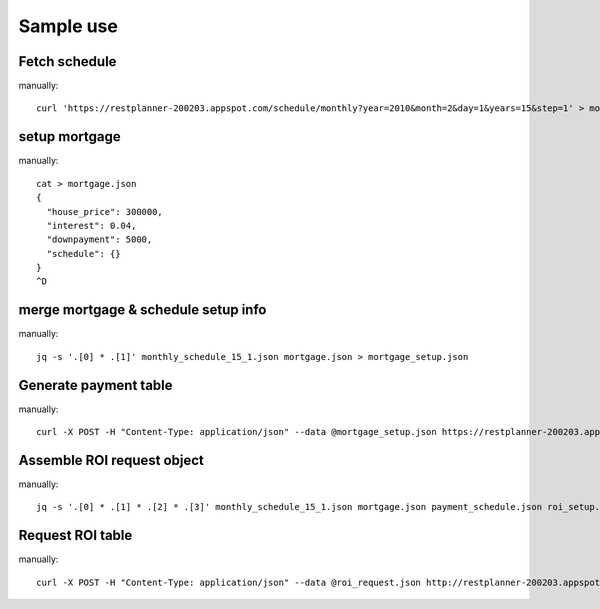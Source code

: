 Sample use
==========

Fetch schedule
--------------

manually::

  curl 'https://restplanner-200203.appspot.com/schedule/monthly?year=2010&month=2&day=1&years=15&step=1' > monthly_schedule_15_1.json

setup mortgage
--------------

manually::

  cat > mortgage.json
  {
    "house_price": 300000,
    "interest": 0.04,
    "downpayment": 5000,
    "schedule": {}
  }
  ^D

merge mortgage & schedule setup info
------------------------------------

manually::

  jq -s '.[0] * .[1]' monthly_schedule_15_1.json mortgage.json > mortgage_setup.json

Generate payment table
-----------------------

manually::

  curl -X POST -H "Content-Type: application/json" --data @mortgage_setup.json https://restplanner-200203.appspot.com/mortgage > payment_schedule.json

Assemble ROI request object
---------------------------

manually::

  jq -s '.[0] * .[1] * .[2] * .[3]' monthly_schedule_15_1.json mortgage.json payment_schedule.json roi_setup.json > roi_request.json

Request ROI table
-----------------

manually::

  curl -X POST -H "Content-Type: application/json" --data @roi_request.json http://restplanner-200203.appspot.com/roi > roi.json
